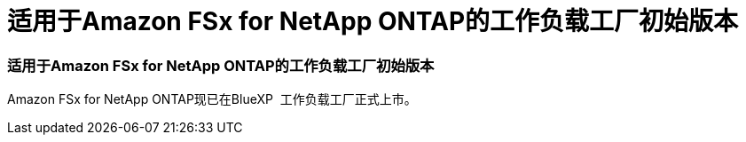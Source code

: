 = 适用于Amazon FSx for NetApp ONTAP的工作负载工厂初始版本
:allow-uri-read: 




=== 适用于Amazon FSx for NetApp ONTAP的工作负载工厂初始版本

Amazon FSx for NetApp ONTAP现已在BlueXP  工作负载工厂正式上市。
